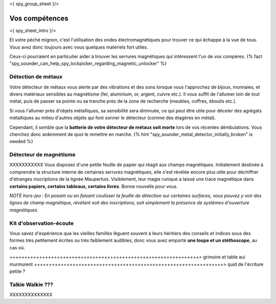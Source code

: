 <{ spy_group_sheet }/>

Vos compétences
====================================

<{ spy_sheet_intro }/>

Et votre péché mignon, c'est l'utilisation des ondes électromagnétiques pour trouver ce qui échappe à la vue de tous. Vous avez donc toujours avec vous quelques matériels fort utiles.

Ceux-ci pourraient en particulier aider à trouver les serrures magnétiques qui intéressent l'un de vos compères. {% fact "spy_sounder_can_help_spy_lockpicker_regarding_magnetic_unlocker" %}

Détection de métaux
++++++++++++++++++++++++++++++++++++++++++++++++++++++++++++++++

Votre détecteur de métaux vous alerte par des vibrations et des sons lorsque vous l'approchez de bijoux, monnaies, et divers matériaux sensibles au magnétisme (fer, aluminium, or, argent, cuivre etc.). Il vous suffit de l'allumer loin de tout métal, puis de passer sa pointe ou sa tranche près de la zone de recherche (meubles, coffres, éboulis etc.).

Si vous l'allumer près d'objets métalliques, sa sensibilité sera diminuée, ce qui peut être utile pour déceler des agrégats métalliques au milieu d'autres objets qui font sonner le détecteur (comme des étagères en métal).

Cependant, il semble que la **batterie de votre détecteur de métaux soit morte** lors de vos récentes démbulations. Vous cherchez donc ardemment de quoi le remettre en marche. {% hint "spy_sounder_metal_detector_initially_broken" is needed %}

Détecteur de magnétisme
++++++++++++++++++++++++++++++++++++++++++++++++++++++++++++++++

XXXXXXXXXXX Vous disposez d'une petite feuille de papier qui réagit aux champs magnétiques. Initialement destinée à comprendre la structure interne de certaines serrures magnétiques, elle s'est révélée encore plus utile pour déchiffrer d'étranges inscriptions de la lignée Maupertuis. Visiblement, leur magie runique a laissé une trace magnétique dans **certains papiers, certains tableaux, certains livres**. Bonne nouvelle pour vous.

*NOTE hors-jeu : En posant ou en faisant coulisser la feuille de détection sur certaines surfaces, vous pouvez y voir des lignes de champ magnétique, révélant soit des inscriptions, soit simplement la présence de systèmes d'ouverture magnétiques.*



Kit d'observation-écoute
++++++++++++++++++++++++++++++++++++++++++++++++++++++++++++++++

Vous savez d'expérience que les vieilles familles lèguent souvent à leurs héritiers des conseils et indices sous des formes très petitement écrites ou très faiblement audibles, donc vous avez emporté **une loupe et un stéthoscope**, au cas où.

++++++++++++++++++++++++++++++++++++++++++++++++++++++++++++++++> grimoire et table aui murmurent
++++++++++++++++++++++++++++++++++++++++++++++++++++++++++++++++> quid de l'écriture petite ?


Talkie Walkie ???
++++++++++++++++++++++++++++++++++++++++++++++++++++++++++++++++

XXXXXXXXXXXXXX
